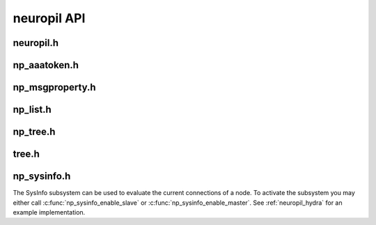 neuropil API
************

**********
neuropil.h
**********

.. include-comment:: ../../include/neuropil.h


.. raw:: html

   <hr width=200>

*************
np_aaatoken.h
*************

.. include-comment:: ../../include/np_aaatoken.h


.. raw:: html

   <hr width=200>

****************
np_msgproperty.h
****************

.. include-comment:: ../../include/np_msgproperty.h

.. raw:: html

   <hr width=200>

*********
np_list.h
*********

.. include-comment:: ../../include/np_list.h

.. raw:: html

   <hr width=200>

**********
np_tree.h
**********

.. include-comment:: ../../include/np_tree.h

.. raw:: html

   <hr width=200>

******
tree.h
******

.. include-comment:: ../../include/tree/tree.h

.. _np_sysinfo:

*************
np_sysinfo.h
*************
The SysInfo subsystem can be used to evaluate the current connections of a node.
To activate the subsystem you may either call :c:func:`np_sysinfo_enable_slave` or :c:func:`np_sysinfo_enable_master`.
See :ref:`neuropil_hydra` for an example implementation.

.. include-comment:: ../../include/np_sysinfo.h
